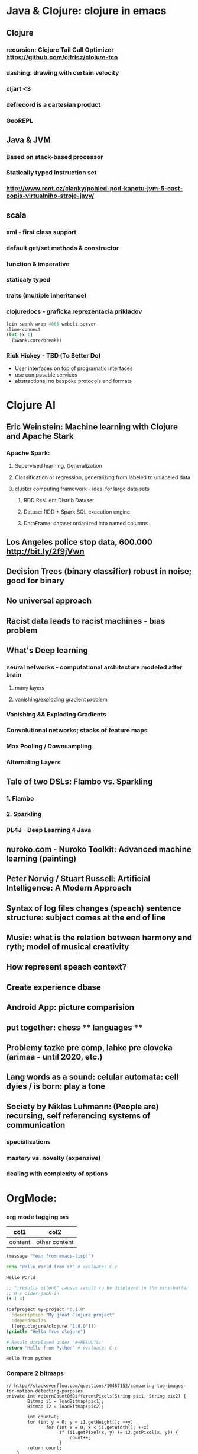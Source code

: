 * Java & Clojure: clojure in emacs
** Clojure
*** recursion: Clojure Tail Call Optimizer https://github.com/cjfrisz/clojure-tco
*** dashing: drawing with certain velocity
*** cljart <3
*** defrecord is a cartesian product
*** GeoREPL
** Java & JVM
*** Based on stack-based processor
*** Statically typed instruction set
*** http://www.root.cz/clanky/pohled-pod-kapotu-jvm-5-cast-popis-virtualniho-stroje-javy/
** scala
*** xml - first class support
*** default get/set methods & constructor
*** function & imperative
*** staticaly typed
*** traits (multiple inheritance)
*** clojuredocs - graficka reprezentacia prikladov
 #+BEGIN_SRC clojure
lein swank-wrap 4005 webcli.server
slime-connect
(let [x 1]
  (swank.core/break))
#+END_SRC
*** Rick Hickey - TBD (To Better Do)
  - User interfaces on top of programatic interfaces
  - use composable services
  - abstractions; no bespoke protocols and formats
* Clojure AI
** Eric Weinstein: Machine learning with Clojure and Apache Stark
*** Apache Spark:
**** Supervised learning, Generalization
**** Classification or regression, generalizing from labeled to unlabeled data
**** cluster computing framework - ideal for large data sets
***** RDD Resilient Distrib Dataset
***** Datase: RDD + Spark SQL execution engine
***** DataFrame: dataset ordanized into named columns
** Los Angeles police stop data, 600.000 http://bit.ly/2f9jVwn
** Decision Trees (binary classifier) robust in noise; good for binary
** No universal approach
** Racist data leads to racist machines - bias problem
** What's Deep learning
*** neural networks - computational architecture modeled after brain
**** many layers
**** vanishing/exploding gradient problem
*** Vanishing && Exploding Gradients
*** Convolutional networks; stacks of feature maps
*** Max Pooling / Downsampling
*** Alternating Layers
** Tale of two DSLs: Flambo vs. Sparkling
*** 1. Flambo
*** 2. Sparkling
*** DL4J - Deep Learning 4 Java
** nuroko.com - Nuroko Toolkit: Advanced machine learning (painting)
** Peter Norvig / Stuart Russell: Artificial Intelligence: A Modern Approach
** Syntax of log files changes (speach) sentence structure: subject comes at the end of line
** Music: what is the relation between harmony and ryth; model of musical creativity
** How represent speach context?
** Create experience dbase
** Android App: picture comparision
** put together: chess ** languages **
** Problemy tazke pre comp, lahke pre cloveka (arimaa - until 2020, etc.)
** Lang words as a sound: celular automata: cell dyies / is born: play a tone
** Society by Niklas Luhmann: (People are) recursing, self referencing systems of communication
*** specialisations
*** mastery  vs. novelty (expensive)
*** dealing with complexity of options
* OrgMode:
*** org mode tagging                                                    :org:

| col1    | col2          |
|---------+---------------|
| content | other content |


#+BEGIN_SRC emacs-lisp
  (message "Yeah from emacs-lisp!")
#+END_SRC

#+RESULTS:
: Yeah from emacs-lisp!

#+BEGIN_SRC sh :exports both
echo "Hello World from sh" # evaluate: C-c
#+END_SRC

#+RESULTS:
: Hello World

#+begin_src clojure :results silent
;; ":results silent" causes result to be displayed in the mini-buffer
;; M-x cider-jack-in
(+ 1 4)
#+end_src

#+BEGIN_SRC clojure
(defproject my-project "0.1.0"
  :description "My great Clojure project"
  :dependencies
  [[org.clojure/clojure "1.8.0"]])
(println "Hello from clojure")
#+END_SRC

#+BEGIN_SRC python
# Result displayed under '#+RESULTS:'
return "Hello from Python" # evaluate: C-c 
#+END_SRC

#+RESULTS:
: Hello from Python

#+RESULTS:
: Hello from python

*** Compare 2 bitmaps
#+BEGIN_SRC
// http://stackoverflow.com/questions/10487152/comparing-two-images-for-motion-detecting-purposes
private int returnCountOfDifferentPixels(String pic1, String pic2) {
        Bitmap i1 = loadBitmap(pic1);
        Bitmap i2 = loadBitmap(pic2);

        int count=0;
        for (int y = 0; y < i1.getHeight(); ++y)
               for (int x = 0; x < i1.getWidth(); ++x)
                    if (i1.getPixel(x, y) != i2.getPixel(x, y)) {
                        count++;
                    }
        return count;
    }
#+END_SRC
*** Rest
    what is: David Allen's GTD (Getting Things Done) system
    cheatsheet as orgmode document
    formating with **/-/* etc.
*** This is a headline
    Still outside the drawer
    :DRAWERNAME:
    This is inside the drawer.
    :END:
    After the drawer.
:ABC:
stuff
:END:

* Brick-a-Brack
  http://www.zdrojak.cz/clanky/tvorba-moderniho-e-shopu-dokonceni-uzivatelske-casti/
  Sequence of QR Codes/ graphical elements (pyramide, cube, sphere, toroid, etc.)
  Responsive, mobile-first web sites https://www.w3schools.com/bootstrap/

  Open Source Ecology: https://en.wikipedia.org/wiki/Open_Source_Ecology
  Code as a Lego Block http://www.ted.com/talks/ayah_bdeir_building_blocks_that_blink_beep_and_teach.html
  Smart the collective brain http://www.ted.com/talks/matt_ridley_when_ideas_have_sex.html
  bicycle clickies
  time bank
  dokaz identity bez udania mena
  google lab tags http://www.chromeweblab.com/en-GB/lab-tag-explorer
  stuff to datomic - ?git has no services? http://www.youtube.com/watch?v=ROor6_NGIWU 58:00
* Lang
  http://www.ted.com/talks/patricia_kuhl_the_linguistic_genius_of_babies.html?fb_ref=talk
  Learning pronounciation
  How much of a language is silent? What does it look like when you take the silence out? (Video 2 Min)
  http://www.theverge.com/2012/7/1/3129227/silenc-project-silent-letters
  http://golancourses.net/ciid/19/silenc/
  idioms, link sur FB, idioms - traduction + correcture
  spelling glyphs
  Comprehension - facile, s'exprimer - difficile
  linguee.com - eu-texts
  le Svejk, l'Etrangeur - examples.

